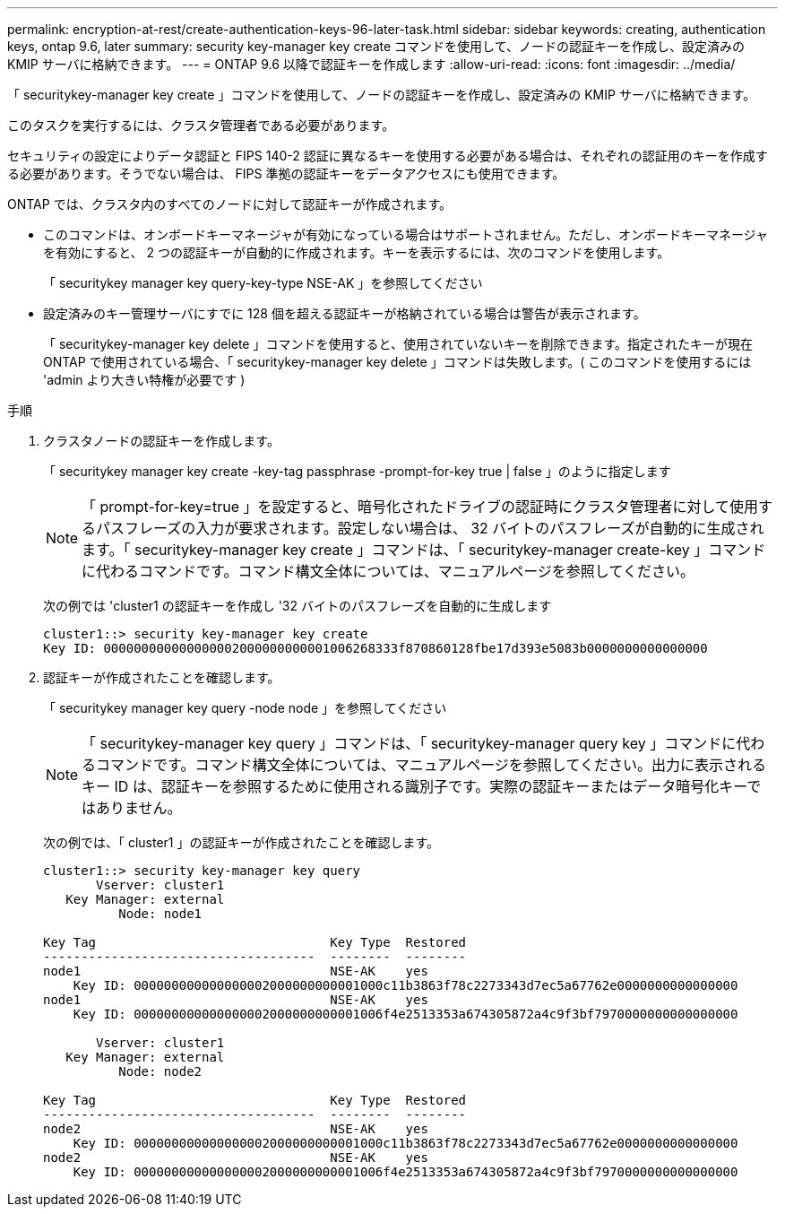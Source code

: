 ---
permalink: encryption-at-rest/create-authentication-keys-96-later-task.html 
sidebar: sidebar 
keywords: creating, authentication keys, ontap 9.6, later 
summary: security key-manager key create コマンドを使用して、ノードの認証キーを作成し、設定済みの KMIP サーバに格納できます。 
---
= ONTAP 9.6 以降で認証キーを作成します
:allow-uri-read: 
:icons: font
:imagesdir: ../media/


[role="lead"]
「 securitykey-manager key create 」コマンドを使用して、ノードの認証キーを作成し、設定済みの KMIP サーバに格納できます。

このタスクを実行するには、クラスタ管理者である必要があります。

セキュリティの設定によりデータ認証と FIPS 140-2 認証に異なるキーを使用する必要がある場合は、それぞれの認証用のキーを作成する必要があります。そうでない場合は、 FIPS 準拠の認証キーをデータアクセスにも使用できます。

ONTAP では、クラスタ内のすべてのノードに対して認証キーが作成されます。

* このコマンドは、オンボードキーマネージャが有効になっている場合はサポートされません。ただし、オンボードキーマネージャを有効にすると、 2 つの認証キーが自動的に作成されます。キーを表示するには、次のコマンドを使用します。
+
「 securitykey manager key query-key-type NSE-AK 」を参照してください

* 設定済みのキー管理サーバにすでに 128 個を超える認証キーが格納されている場合は警告が表示されます。
+
「 securitykey-manager key delete 」コマンドを使用すると、使用されていないキーを削除できます。指定されたキーが現在 ONTAP で使用されている場合、「 securitykey-manager key delete 」コマンドは失敗します。( このコマンドを使用するには 'admin より大きい特権が必要です )



.手順
. クラスタノードの認証キーを作成します。
+
「 securitykey manager key create -key-tag passphrase -prompt-for-key true | false 」のように指定します

+
[NOTE]
====
「 prompt-for-key=true 」を設定すると、暗号化されたドライブの認証時にクラスタ管理者に対して使用するパスフレーズの入力が要求されます。設定しない場合は、 32 バイトのパスフレーズが自動的に生成されます。「 securitykey-manager key create 」コマンドは、「 securitykey-manager create-key 」コマンドに代わるコマンドです。コマンド構文全体については、マニュアルページを参照してください。

====
+
次の例では 'cluster1 の認証キーを作成し '32 バイトのパスフレーズを自動的に生成します

+
[listing]
----
cluster1::> security key-manager key create
Key ID: 000000000000000002000000000001006268333f870860128fbe17d393e5083b0000000000000000
----
. 認証キーが作成されたことを確認します。
+
「 securitykey manager key query -node node 」を参照してください

+
[NOTE]
====
「 securitykey-manager key query 」コマンドは、「 securitykey-manager query key 」コマンドに代わるコマンドです。コマンド構文全体については、マニュアルページを参照してください。出力に表示されるキー ID は、認証キーを参照するために使用される識別子です。実際の認証キーまたはデータ暗号化キーではありません。

====
+
次の例では、「 cluster1 」の認証キーが作成されたことを確認します。

+
[listing]
----
cluster1::> security key-manager key query
       Vserver: cluster1
   Key Manager: external
          Node: node1

Key Tag                               Key Type  Restored
------------------------------------  --------  --------
node1                                 NSE-AK    yes
    Key ID: 000000000000000002000000000001000c11b3863f78c2273343d7ec5a67762e0000000000000000
node1                                 NSE-AK    yes
    Key ID: 000000000000000002000000000001006f4e2513353a674305872a4c9f3bf7970000000000000000

       Vserver: cluster1
   Key Manager: external
          Node: node2

Key Tag                               Key Type  Restored
------------------------------------  --------  --------
node2                                 NSE-AK    yes
    Key ID: 000000000000000002000000000001000c11b3863f78c2273343d7ec5a67762e0000000000000000
node2                                 NSE-AK    yes
    Key ID: 000000000000000002000000000001006f4e2513353a674305872a4c9f3bf7970000000000000000
----

